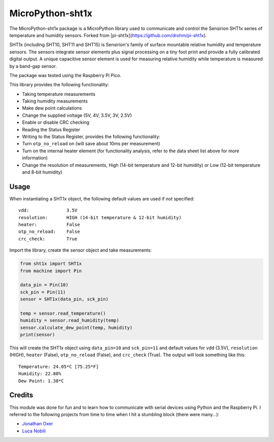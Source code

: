 ********
MicroPython-sht1x
********
The MicroPython-sht1x package is a MicroPython library used to communicate and control the Sensirion SHT1x series of temperature and humidity sensors. Forked from [pi-sht1x](https://github.com/drohm/pi-sht1x).

SHT1x (including SHT10, SHT11 and SHT15) is Sensirion's family of surface mountable relative humidity and temperature sensors. The sensors integrate sensor elements plus signal processing on a tiny foot print and provide a fully calibrated digital output. A unique capacitive sensor element is used for measuring relative humidity while temperature is measured by a band-gap sensor.

The package was tested using the Raspberry Pi Pico.

This library provides the following functionality:

* Taking temperature measurements
* Taking humidity measurements
* Make dew point calculations
* Change the supplied voltage (5V, 4V, 3.5V, 3V, 2.5V)
* Enable or disable CRC checking
* Reading the Status Register
* Writing to the Status Register, provides the following functionality:
* Turn ``otp_no_reload`` on (will save about 10ms per measurement)
* Turn on the internal heater element (for functionality analysis, refer to the data sheet list above for more information)
* Change the resolution of measurements, High (14-bit temperature and 12-bit humidity) or Low (12-bit temperature and 8-bit humidity)

Usage
=====
When instantiating a SHT1x object, the following default values are used if not specified:

::

    vdd:              3.5V
    resolution:       HIGH (14-bit temperature & 12-bit humidity)
    heater:           False
    otp_no_reload:    False
    crc_check:        True

Import the library, create the sensor object and take measurements:

.. code-block:: python

    from sht1x import SHT1x
    from machine import Pin

    data_pin = Pin(10)
    sck_pin = Pin(11)
    sensor = SHT1x(data_pin, sck_pin)

    temp = sensor.read_temperature()
    humidity = sensor.read_humidity(temp)
    sensor.calculate_dew_point(temp, humidity)
    print(sensor)

This will create the SHT1x object using ``data_pin=10`` and ``sck_pin=11`` and default values for ``vdd`` (3.5V), ``resolution`` (HIGH), ``heater`` (False), ``otp_no_reload`` (False), and ``crc_check`` (True). The output will look something like this:

::

    Temperature: 24.05*C [75.25*F]
    Humidity: 22.80%
    Dew Point: 1.38*C

Credits
=======
This module was done for fun and to learn how to communicate with serial devices using Python and the Raspberry Pi. I referred to the following projects from time to time when I hit a stumbling block (there were many...):

* `Jonathan Oxer`_
* `Luca Nobili`_

.. _RPi.GPIO: http://pypi.python.org/pypi/RPi.GPIO
.. _issue: https://github.com/drohm/pi-sht1x/issues
.. _virtualenv: https://pypi.python.org/pypi/virtualenv
.. _Jonathan Oxer: https://github.com/practicalarduino/SHT1x
.. _Luca Nobili: https://bitbucket.org/lunobili/rpisht1x
